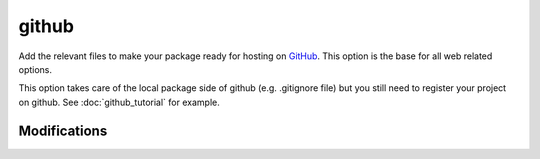 github
======

Add the relevant files to make your package ready for hosting on GitHub_. This
option is the base for all web related options.

This option takes care of the local package side of github (e.g. .gitignore file)
but you still need to register your project on github. See :doc:`github_tutorial`
for example.

Modifications
-------------

.. raw:: html
    :file: modifications.html



.. _GitHub: https://github.com/
